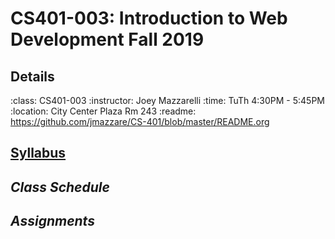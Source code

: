 * CS401-003: Introduction to Web Development Fall 2019
** Details
:class: CS401-003
:instructor: Joey Mazzarelli
:time: TuTh 4:30PM - 5:45PM
:location: City Center Plaza Rm 243
:readme: https://github.com/jmazzare/CS-401/blob/master/README.org
** [[file:./syllabus.pdf][Syllabus]]
** [[file+emacs:./SCHEDULE.org][Class Schedule]]
** [[file+emacs:./ASSIGNMENTS.org][Assignments]]
